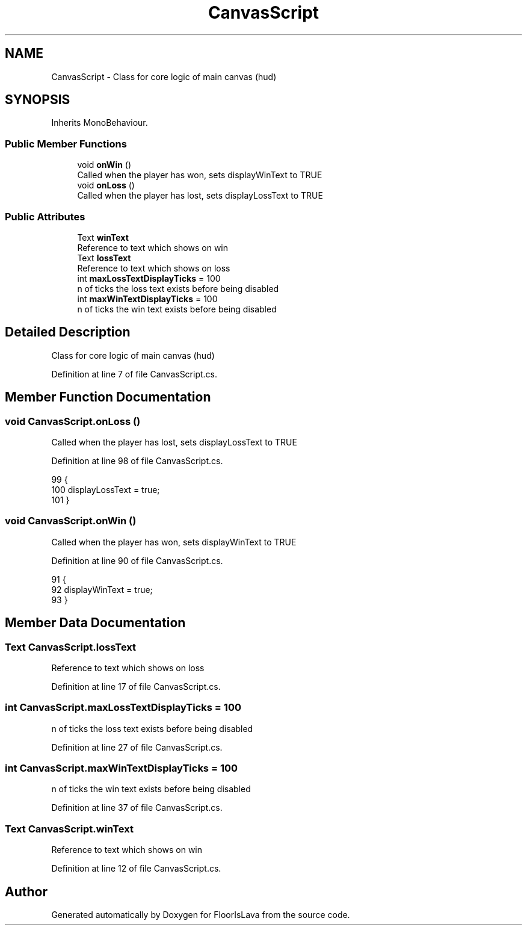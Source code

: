 .TH "CanvasScript" 3 "Tue Nov 24 2020" "Version 1.0" "FloorIsLava" \" -*- nroff -*-
.ad l
.nh
.SH NAME
CanvasScript \- Class for core logic of main canvas (hud)  

.SH SYNOPSIS
.br
.PP
.PP
Inherits MonoBehaviour\&.
.SS "Public Member Functions"

.in +1c
.ti -1c
.RI "void \fBonWin\fP ()"
.br
.RI "Called when the player has won, sets displayWinText to TRUE "
.ti -1c
.RI "void \fBonLoss\fP ()"
.br
.RI "Called when the player has lost, sets displayLossText to TRUE "
.in -1c
.SS "Public Attributes"

.in +1c
.ti -1c
.RI "Text \fBwinText\fP"
.br
.RI "Reference to text which shows on win "
.ti -1c
.RI "Text \fBlossText\fP"
.br
.RI "Reference to text which shows on loss "
.ti -1c
.RI "int \fBmaxLossTextDisplayTicks\fP = 100"
.br
.RI "n of ticks the loss text exists before being disabled "
.ti -1c
.RI "int \fBmaxWinTextDisplayTicks\fP = 100"
.br
.RI "n of ticks the win text exists before being disabled "
.in -1c
.SH "Detailed Description"
.PP 
Class for core logic of main canvas (hud) 


.PP
Definition at line 7 of file CanvasScript\&.cs\&.
.SH "Member Function Documentation"
.PP 
.SS "void CanvasScript\&.onLoss ()"

.PP
Called when the player has lost, sets displayLossText to TRUE 
.PP
Definition at line 98 of file CanvasScript\&.cs\&.
.PP
.nf
99     {
100         displayLossText = true;
101     }
.fi
.SS "void CanvasScript\&.onWin ()"

.PP
Called when the player has won, sets displayWinText to TRUE 
.PP
Definition at line 90 of file CanvasScript\&.cs\&.
.PP
.nf
91     {
92         displayWinText = true;
93     }
.fi
.SH "Member Data Documentation"
.PP 
.SS "Text CanvasScript\&.lossText"

.PP
Reference to text which shows on loss 
.PP
Definition at line 17 of file CanvasScript\&.cs\&.
.SS "int CanvasScript\&.maxLossTextDisplayTicks = 100"

.PP
n of ticks the loss text exists before being disabled 
.PP
Definition at line 27 of file CanvasScript\&.cs\&.
.SS "int CanvasScript\&.maxWinTextDisplayTicks = 100"

.PP
n of ticks the win text exists before being disabled 
.PP
Definition at line 37 of file CanvasScript\&.cs\&.
.SS "Text CanvasScript\&.winText"

.PP
Reference to text which shows on win 
.PP
Definition at line 12 of file CanvasScript\&.cs\&.

.SH "Author"
.PP 
Generated automatically by Doxygen for FloorIsLava from the source code\&.
